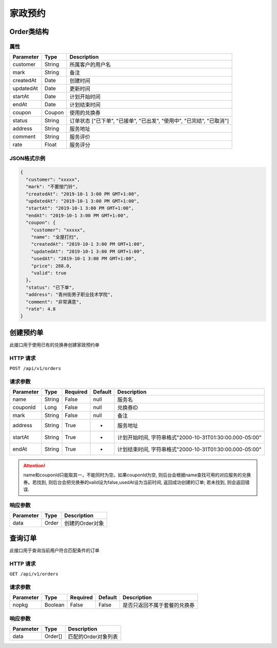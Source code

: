 家政预约
********

Order类结构
===========

属性
----

=============== ========= ====================================================================
Parameter       Type      Description
=============== ========= ====================================================================
customer        String    所属客户的用户名
mark            String    备注
createdAt       Date      创建时间
updatedAt       Date      更新时间
startAt         Date      计划开始时间
endAt           Date      计划结束时间
coupon          Coupon    使用的兑换券
status          String    订单状态 ["已下单", "已接单", "已出发", "使用中", "已完结", "已取消"]
address         String    服务地址
comment         String    服务评价
rate            Float     服务评分
=============== ========= ====================================================================

JSON格式示例
------------

.. code:: json

   {
     "customer": "xxxxx",
     "mark": "不要按门铃",
     "createdAt": "2019-10-1 3:00 PM GMT+1:00",
     "updatedAt": "2019-10-1 3:00 PM GMT+1:00",
     "startAt": "2019-10-1 3:00 PM GMT+1:00",
     "endAt": "2019-10-1 3:00 PM GMT+1:00",
     "coupon": {
       "customer": "xxxxx",
       "name": "全屋打扫",
       "createdAt": "2019-10-1 3:00 PM GMT+1:00",
       "updatedAt": "2019-10-1 3:00 PM GMT+1:00",
       "usedAt": "2019-10-1 3:00 PM GMT+1:00",
       "price": 288.0,
       "valid": true
     },
     "status": "已下单",
     "address": "青州街男子职业技术学院",
     "comment": "非常满意",
     "rate": 4.8
   }


创建预约单
==========

此接口用于使用已有的兑换券创建家政预约单

HTTP 请求
---------

``POST /api/v1/orders``

请求参数
--------

============ ========== ======== ========= ======================================================
Parameter    Type       Required Default   Description
============ ========== ======== ========= ======================================================
name         String     False    null      服务名
couponId     Long       False    null      兑换券ID
mark         String     False    null      备注
address      String     True     -         服务地址
startAt      String     True     -         计划开始时间, 字符串格式"2000-10-31T01:30:00.000-05:00"
endAt        String     True     -         计划结束时间, 字符串格式"2000-10-31T01:30:00.000-05:00"
============ ========== ======== ========= ======================================================

.. Attention::
   name和couponId只能取其一，不能同时为空。如果couponId为空, 则后台会根据name查找可用的对应服务的兑换券。若找到, 则后台会把兑换券的valid设为false,usedAt设为当前时间, 返回成功创建的订单; 若未找到, 则会返回错误.

响应参数
--------

=========== ======== ================
Parameter   Type     Description
=========== ======== ================
data        Order    创建的Order对象
=========== ======== ================

查询订单
========

此接口用于查询当前用户符合匹配条件的订单

HTTP 请求
------------

``GET /api/v1/orders``

请求参数
--------

============ ========== ======== ========= ========================
Parameter    Type       Required Default   Description
============ ========== ======== ========= ========================
nopkg        Boolean    False    False     是否只返回不属于套餐的兑换券
============ ========== ======== ========= ========================

响应参数
--------

=========== ========= =====================
Parameter   Type      Description
=========== ========= =====================
data        Order[]   匹配的Order对象列表
=========== ========= =====================
